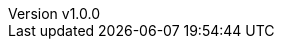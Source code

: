 :author: Matteo Franci
:revnumber: v1.0.0
:revdate: June XX, 2024
:email: m@fugerit.org
:description: This is a comparison of a simple online demo photobook \
implemented with three popular java cloud ready framework.
:keywords: java, graalvm, spring, springboot, quarkus, micronaut
:encoding: utf-8
:lang: en
:toc: left
:hardbreaks-option:
:sectnums:
:sectnumlevels: 3
:!figure-caption:
:!chapter-signifier:
